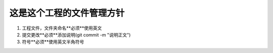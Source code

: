 =========================
这是这个工程的文件管理方针
=========================

1. 工程文件，文件夹命名**必须**使用英文

2. 提交更改**必须**添加说明(git commit -m "说明正文")

3. 符号**必须**使用英文半角符号